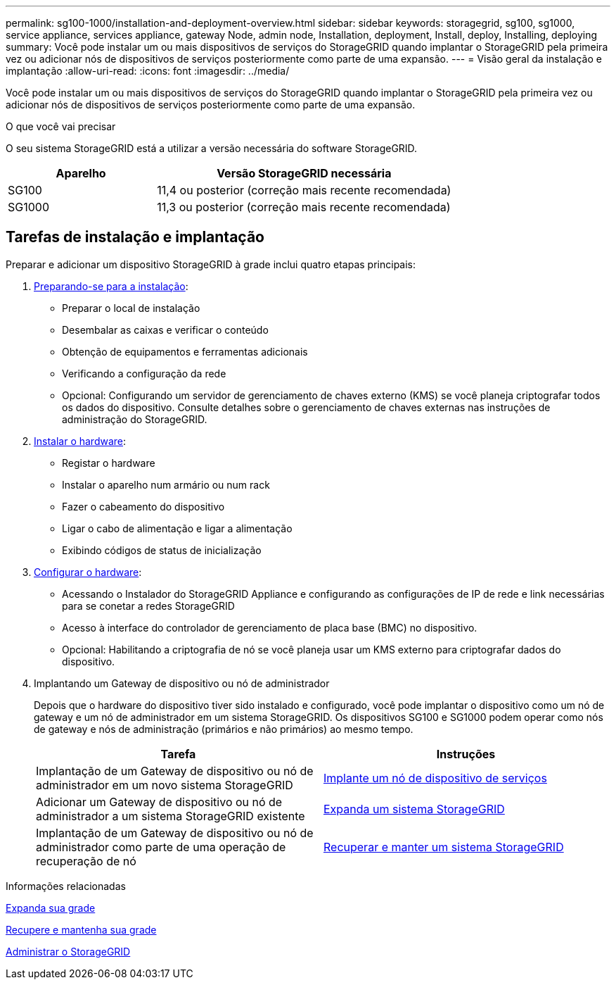 ---
permalink: sg100-1000/installation-and-deployment-overview.html 
sidebar: sidebar 
keywords: storagegrid, sg100, sg1000, service appliance, services appliance, gateway Node, admin node, Installation, deployment, Install, deploy, Installing, deploying 
summary: Você pode instalar um ou mais dispositivos de serviços do StorageGRID quando implantar o StorageGRID pela primeira vez ou adicionar nós de dispositivos de serviços posteriormente como parte de uma expansão. 
---
= Visão geral da instalação e implantação
:allow-uri-read: 
:icons: font
:imagesdir: ../media/


[role="lead"]
Você pode instalar um ou mais dispositivos de serviços do StorageGRID quando implantar o StorageGRID pela primeira vez ou adicionar nós de dispositivos de serviços posteriormente como parte de uma expansão.

.O que você vai precisar
O seu sistema StorageGRID está a utilizar a versão necessária do software StorageGRID.

[cols="1a,2a"]
|===
| Aparelho | Versão StorageGRID necessária 


 a| 
SG100
 a| 
11,4 ou posterior (correção mais recente recomendada)



 a| 
SG1000
 a| 
11,3 ou posterior (correção mais recente recomendada)

|===


== Tarefas de instalação e implantação

Preparar e adicionar um dispositivo StorageGRID à grade inclui quatro etapas principais:

. xref:preparing-for-installation-sg100-and-sg1000.adoc[Preparando-se para a instalação]:
+
** Preparar o local de instalação
** Desembalar as caixas e verificar o conteúdo
** Obtenção de equipamentos e ferramentas adicionais
** Verificando a configuração da rede
** Opcional: Configurando um servidor de gerenciamento de chaves externo (KMS) se você planeja criptografar todos os dados do dispositivo. Consulte detalhes sobre o gerenciamento de chaves externas nas instruções de administração do StorageGRID.


. xref:registering-hardware-sg100-and-sg1000.adoc[Instalar o hardware]:
+
** Registar o hardware
** Instalar o aparelho num armário ou num rack
** Fazer o cabeamento do dispositivo
** Ligar o cabo de alimentação e ligar a alimentação
** Exibindo códigos de status de inicialização


. xref:configuring-storagegrid-connections-sg100-and-sg1000.adoc[Configurar o hardware]:
+
** Acessando o Instalador do StorageGRID Appliance e configurando as configurações de IP de rede e link necessárias para se conetar a redes StorageGRID
** Acesso à interface do controlador de gerenciamento de placa base (BMC) no dispositivo.
** Opcional: Habilitando a criptografia de nó se você planeja usar um KMS externo para criptografar dados do dispositivo.


. Implantando um Gateway de dispositivo ou nó de administrador
+
Depois que o hardware do dispositivo tiver sido instalado e configurado, você pode implantar o dispositivo como um nó de gateway e um nó de administrador em um sistema StorageGRID. Os dispositivos SG100 e SG1000 podem operar como nós de gateway e nós de administração (primários e não primários) ao mesmo tempo.

+
[cols="2a,2a"]
|===
| Tarefa | Instruções 


 a| 
Implantação de um Gateway de dispositivo ou nó de administrador em um novo sistema StorageGRID
 a| 
xref:deploying-services-appliance-node.adoc[Implante um nó de dispositivo de serviços]



 a| 
Adicionar um Gateway de dispositivo ou nó de administrador a um sistema StorageGRID existente
 a| 
xref:../expand/index.adoc[Expanda um sistema StorageGRID]



 a| 
Implantação de um Gateway de dispositivo ou nó de administrador como parte de uma operação de recuperação de nó
 a| 
xref:../maintain/index.adoc[Recuperar e manter um sistema StorageGRID]

|===


.Informações relacionadas
xref:../expand/index.adoc[Expanda sua grade]

xref:../maintain/index.adoc[Recupere e mantenha sua grade]

xref:../admin/index.adoc[Administrar o StorageGRID]
